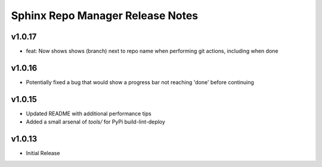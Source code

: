 Sphinx Repo Manager Release Notes
=================================

v1.0.17
-------

* feat: Now shows shows (branch) next to repo name when performing git actions, including when done

v1.0.16
-------

* Potentially fixed a bug that would show a progress bar not reaching 'done' before continuing

v1.0.15
-------

* Updated README with additional performance tips
* Added a small arsenal of `tools/` for PyPi build-lint-deploy

v1.0.13
-------

* Initial Release
